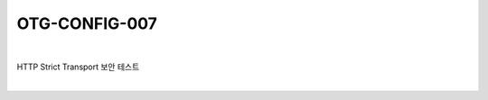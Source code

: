 ============================================================================================
OTG-CONFIG-007
============================================================================================

|

HTTP Strict Transport 보안 테스트

|